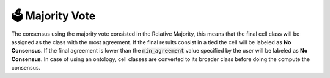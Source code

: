 .. _majority_vote:

🗳️ Majority Vote 
=================

.. image:: _static/img/Relative_Majority.png
   :alt: Alternative text
   :align: center

The consensus using the majority vote consisted in the Relative Majority, this means that the final cell class will be assigned as the class with the most agreement.
If the final results consist in a tied the cell will be labeled as **No Consensus**.
If the final agreement is lower than the :code:`min_agreement` value specified by the user will be labeled as **No Consensus**.
In case of using an ontology, cell classes are converted to its broader class before doing the compute the consensus.


